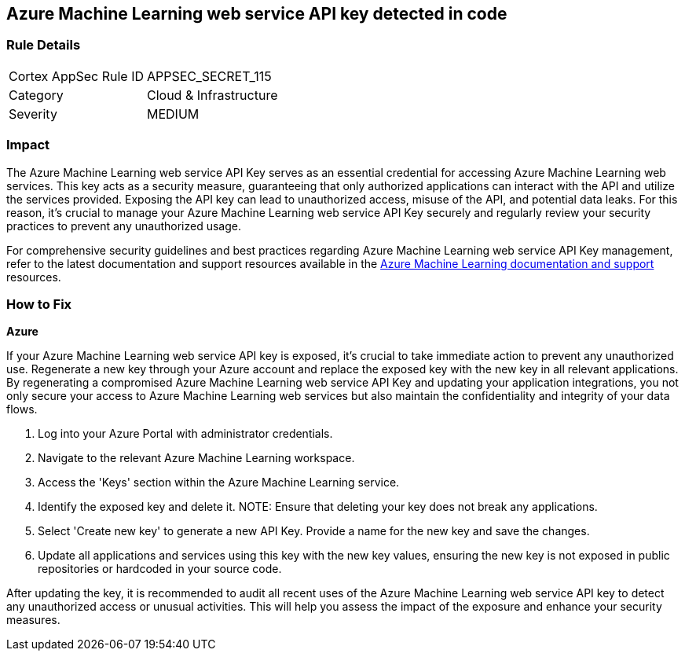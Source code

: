== Azure Machine Learning web service API key detected in code


=== Rule Details

[cols="1,2"]
|===
|Cortex AppSec Rule ID |APPSEC_SECRET_115
|Category |Cloud & Infrastructure
|Severity |MEDIUM
|===



=== Impact
The Azure Machine Learning web service API Key serves as an essential credential for accessing Azure Machine Learning web services. This key acts as a security measure, guaranteeing that only authorized applications can interact with the API and utilize the services provided. Exposing the API key can lead to unauthorized access, misuse of the API, and potential data leaks. For this reason, it's crucial to manage your Azure Machine Learning web service API Key securely and regularly review your security practices to prevent any unauthorized usage.

For comprehensive security guidelines and best practices regarding Azure Machine Learning web service API Key management, refer to the latest documentation and support resources available in the https://learn.microsoft.com/en-us/purview/sit-defn-azure-machine-learning-web-service-api-key[Azure Machine Learning documentation and support] resources.

=== How to Fix

*Azure*

If your Azure Machine Learning web service API key is exposed, it's crucial to take immediate action to prevent any unauthorized use. Regenerate a new key through your Azure account and replace the exposed key with the new key in all relevant applications. By regenerating a compromised Azure Machine Learning web service API Key and updating your application integrations, you not only secure your access to Azure Machine Learning web services but also maintain the confidentiality and integrity of your data flows.

1. Log into your Azure Portal with administrator credentials.

2. Navigate to the relevant Azure Machine Learning workspace.

3. Access the 'Keys' section within the Azure Machine Learning service.

4. Identify the exposed key and delete it.
NOTE: Ensure that deleting your key does not break any applications.

5. Select 'Create new key' to generate a new API Key. Provide a name for the new key and save the changes.

6. Update all applications and services using this key with the new key values, ensuring the new key is not exposed in public repositories or hardcoded in your source code.

After updating the key, it is recommended to audit all recent uses of the Azure Machine Learning web service API key to detect any unauthorized access or unusual activities. This will help you assess the impact of the exposure and enhance your security measures.
